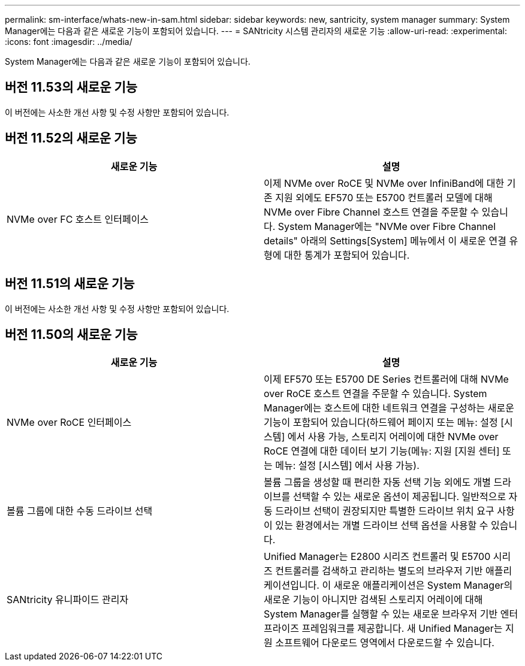 ---
permalink: sm-interface/whats-new-in-sam.html 
sidebar: sidebar 
keywords: new, santricity, system manager 
summary: System Manager에는 다음과 같은 새로운 기능이 포함되어 있습니다. 
---
= SANtricity 시스템 관리자의 새로운 기능
:allow-uri-read: 
:experimental: 
:icons: font
:imagesdir: ../media/


[role="lead"]
System Manager에는 다음과 같은 새로운 기능이 포함되어 있습니다.



== 버전 11.53의 새로운 기능

이 버전에는 사소한 개선 사항 및 수정 사항만 포함되어 있습니다.



== 버전 11.52의 새로운 기능

|===
| 새로운 기능 | 설명 


 a| 
NVMe over FC 호스트 인터페이스
 a| 
이제 NVMe over RoCE 및 NVMe over InfiniBand에 대한 기존 지원 외에도 EF570 또는 E5700 컨트롤러 모델에 대해 NVMe over Fibre Channel 호스트 연결을 주문할 수 있습니다. System Manager에는 "NVMe over Fibre Channel details" 아래의 Settings[System] 메뉴에서 이 새로운 연결 유형에 대한 통계가 포함되어 있습니다.

|===


== 버전 11.51의 새로운 기능

이 버전에는 사소한 개선 사항 및 수정 사항만 포함되어 있습니다.



== 버전 11.50의 새로운 기능

|===
| 새로운 기능 | 설명 


 a| 
NVMe over RoCE 인터페이스
 a| 
이제 EF570 또는 E5700 DE Series 컨트롤러에 대해 NVMe over RoCE 호스트 연결을 주문할 수 있습니다. System Manager에는 호스트에 대한 네트워크 연결을 구성하는 새로운 기능이 포함되어 있습니다(하드웨어 페이지 또는 메뉴: 설정 [시스템] 에서 사용 가능, 스토리지 어레이에 대한 NVMe over RoCE 연결에 대한 데이터 보기 기능(메뉴: 지원 [지원 센터] 또는 메뉴: 설정 [시스템] 에서 사용 가능).



 a| 
볼륨 그룹에 대한 수동 드라이브 선택
 a| 
볼륨 그룹을 생성할 때 편리한 자동 선택 기능 외에도 개별 드라이브를 선택할 수 있는 새로운 옵션이 제공됩니다. 일반적으로 자동 드라이브 선택이 권장되지만 특별한 드라이브 위치 요구 사항이 있는 환경에서는 개별 드라이브 선택 옵션을 사용할 수 있습니다.



 a| 
SANtricity 유니파이드 관리자
 a| 
Unified Manager는 E2800 시리즈 컨트롤러 및 E5700 시리즈 컨트롤러를 검색하고 관리하는 별도의 브라우저 기반 애플리케이션입니다. 이 새로운 애플리케이션은 System Manager의 새로운 기능이 아니지만 검색된 스토리지 어레이에 대해 System Manager를 실행할 수 있는 새로운 브라우저 기반 엔터프라이즈 프레임워크를 제공합니다. 새 Unified Manager는 지원 소프트웨어 다운로드 영역에서 다운로드할 수 있습니다.

|===